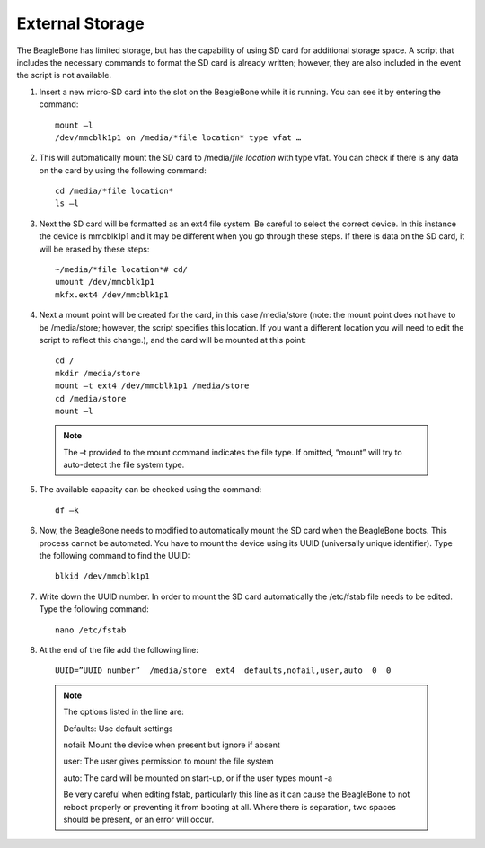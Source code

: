 ############
External Storage
############

The BeagleBone has limited storage, but has the capability of using SD card for additional storage space. A script that includes the necessary commands to format the SD card is already written; however, they are also included in the event the script is not available. 

1. Insert a new micro-SD card into the slot on the BeagleBone while it is running. You can see it by entering the command::

	mount –l
	/dev/mmcblk1p1 on /media/*file location* type vfat …

2. This will automatically mount the SD card to /media/*file location* with type vfat. You can check if there is any data on the card by using the following command::

	cd /media/*file location*
	ls –l

3. Next the SD card will be formatted as an ext4 file system. Be careful to select the correct device. In this instance the device is mmcblk1p1 and it may be different when you go through these steps. If there is data on the SD card, it will be erased by these steps::

	~/media/*file location*# cd/
	umount /dev/mmcblk1p1
	mkfx.ext4 /dev/mmcblk1p1

4. Next a mount point will be created for the card, in this case /media/store (note: the mount point does not have to be /media/store; however, the script specifies this location. If you want a different location you will need to edit the script to reflect this change.), and the card will be mounted at this point::
	
	cd /
	mkdir /media/store
	mount –t ext4 /dev/mmcblk1p1 /media/store
	cd /media/store
	mount –l

 .. note:: 
  The –t provided to the mount command indicates the file type. If omitted, “mount” will try to auto-detect the file system type.

5. The available capacity can be checked using the command::
	
	df –k

6. Now, the BeagleBone needs to modified to automatically mount the SD card when the BeagleBone boots. This process cannot be automated. You have to mount the device using its UUID (universally unique identifier). Type the following command to find the UUID::
	
	blkid /dev/mmcblk1p1

7. Write down the UUID number. In order to mount the SD card automatically the /etc/fstab file needs to be edited. Type the following command::
	
	nano /etc/fstab

8. At the end of the file add the following line::

	UUID=”UUID number”  /media/store  ext4  defaults,nofail,user,auto  0  0

 .. note:: 
	 The options listed in the line are:

	 Defaults: Use default settings

	 nofail: Mount the device when present but ignore if absent

	 user: The user gives permission to mount the file system

	 auto: The card will be mounted on start-up, or if the user types mount -a 
	    
	 Be very careful when editing fstab, particularly this line as it can cause the BeagleBone to not reboot properly or preventing it from booting at all. Where there is separation, two spaces should be present, or an error will occur.